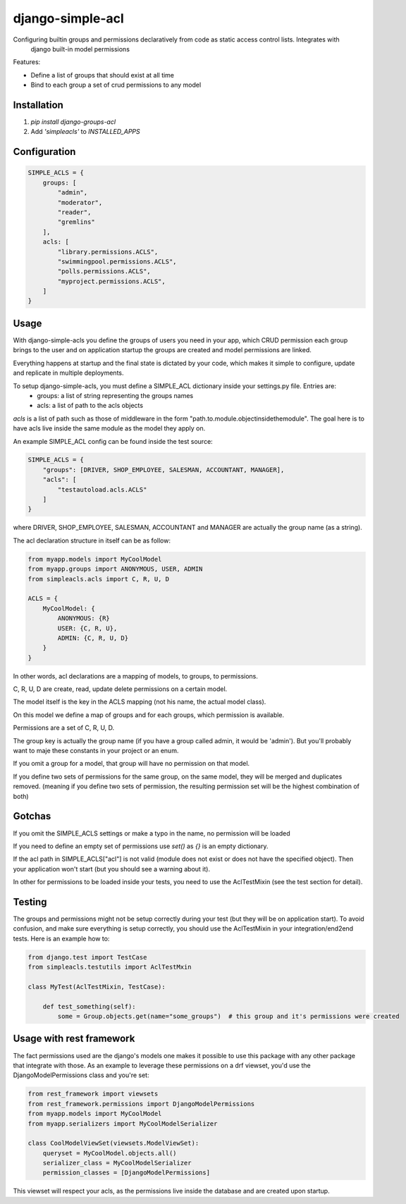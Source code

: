 ============
django-simple-acl
============

Configuring builtin groups and permissions declaratively from code as static access control lists. Integrates with
 django built-in model permissions

Features:

- Define a list of groups that should exist at all time
- Bind to each group a set of crud permissions to any model

Installation
============

#. `pip install django-groups-acl`
#. Add `'simpleacls'` to `INSTALLED_APPS`

Configuration
=============

.. code-block:: python

    SIMPLE_ACLS = {
        groups: [
            "admin",
            "moderator",
            "reader",
            "gremlins"
        ],
        acls: [
            "library.permissions.ACLS",
            "swimmingpool.permissions.ACLS",
            "polls.permissions.ACLS",
            "myproject.permissions.ACLS",
        ]
    }


Usage
=====

With django-simple-acls you define the groups of users you need in your app, which CRUD permission each group brings to
the user and on application startup the groups are created and model permissions are linked.

Everything happens at startup and the final state is dictated by your code, which makes it simple to configure, update
and replicate in multiple deployments.

To setup django-simple-acls, you must define a SIMPLE_ACL dictionary inside your settings.py file. Entries are:
    - groups: a list of string representing the groups names
    - acls: a list of path to the acls objects

`acls` is a list of path such as those of middleware in the form "path.to.module.objectinsidethemodule". The goal here
is to have acls live inside the same module as the model they apply on.

An example SIMPLE_ACL config can be found inside the test source:

.. code-block:: python

    SIMPLE_ACLS = {
        "groups": [DRIVER, SHOP_EMPLOYEE, SALESMAN, ACCOUNTANT, MANAGER],
        "acls": [
            "testautoload.acls.ACLS"
        ]
    }

where DRIVER, SHOP_EMPLOYEE, SALESMAN, ACCOUNTANT and MANAGER are actually the group name (as a string).

The acl declaration structure in itself can be as follow:

.. code-block:: python

    from myapp.models import MyCoolModel
    from myapp.groups import ANONYMOUS, USER, ADMIN
    from simpleacls.acls import C, R, U, D

    ACLS = {
        MyCoolModel: {
            ANONYMOUS: {R}
            USER: {C, R, U},
            ADMIN: {C, R, U, D}
        }
    }

In other words, acl declarations are a mapping of models, to groups, to permissions.

C, R, U, D are create, read, update delete permissions on a certain model.

The model itself is the key in the ACLS mapping (not his name, the actual model class).

On this model we define a map of groups and for each groups, which permission is available.

Permissions are a set of C, R, U, D.

The group key is actually the group name (if you have a group called admin, it would be 'admin'). But you'll probably
want to maje these constants in your project or an enum.

If you omit a group for a model, that group will have no permission on that model.

If you define two sets of permissions for the same group, on the same model, they will be merged and duplicates removed.
(meaning if you define two sets of permission, the resulting permission set will be the highest combination of both)


Gotchas
=====

If you omit the SIMPLE_ACLS settings or make a typo in the name, no permission will be loaded

If you need to define an empty set of permissions use `set()` as `{}` is an empty dictionary.

If the acl path in SIMPLE_ACLS["acl"] is not valid (module does not exist or does not have the specified object). Then
your application won't start (but you should see a warning about it).

In other for permissions to be loaded inside your tests, you need to use the AclTestMixin (see the test section
for detail).


Testing
=====

The groups and permissions might not be setup correctly during your test (but they will be on application start). To
avoid confusion, and make sure everything is setup correctly, you should use the AclTestMixin in your integration/end2end
tests. Here is an example how to:

.. code-block:: python

    from django.test import TestCase
    from simpleacls.testutils import AclTestMxin

    class MyTest(AclTestMixin, TestCase):

        def test_something(self):
            some = Group.objects.get(name="some_groups")  # this group and it's permissions were created


Usage with rest framework
=====

The fact permissions used are the django's models one makes it possible to use this package with any other package that
integrate with those. As an example to leverage these permissions on a drf viewset, you'd use the DjangoModelPermissions
class and you're set:

.. code-block:: python

    from rest_framework import viewsets
    from rest_framework.permissions import DjangoModelPermissions
    from myapp.models import MyCoolModel
    from myapp.serializers import MyCoolModelSerializer

    class CoolModelViewSet(viewsets.ModelViewSet):
        queryset = MyCoolModel.objects.all()
        serializer_class = MyCoolModelSerializer
        permission_classes = [DjangoModelPermissions]


This viewset will respect your acls, as the permissions live inside the database and are created upon startup.

